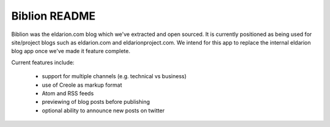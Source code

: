 ==============
Biblion README
==============



.. image:: https://img.shields.io/travis/eldarion/biblion.svg
    :target: https://travis-ci.org/eldarion/biblion

.. image:: https://img.shields.io/coveralls/eldarion/biblion.svg
    :target: https://coveralls.io/r/eldarion/biblion

.. image:: https://img.shields.io/pypi/dm/biblion.svg
    :target:  https://pypi.python.org/pypi/biblion/

.. image:: https://img.shields.io/pypi/v/biblion.svg
    :target:  https://pypi.python.org/pypi/biblion/

.. image:: https://img.shields.io/badge/license-BSD-blue.svg
    :target:  https://pypi.python.org/pypi/biblion/



Biblion was the eldarion.com blog which we've extracted and open sourced. It
is currently positioned as being used for site/project blogs such as
eldarion.com and eldarionproject.com. We intend for this app to replace the
internal eldarion blog app once we've made it feature complete.


Current features include:

 * support for multiple channels (e.g. technical vs business)
 * use of Creole as markup format
 * Atom and RSS feeds
 * previewing of blog posts before publishing
 * optional ability to announce new posts on twitter
